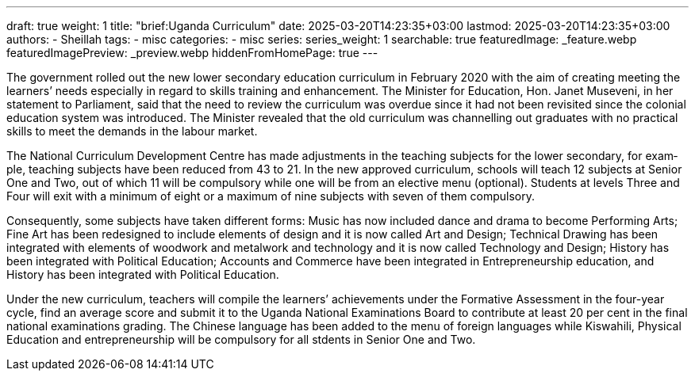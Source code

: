 ---
draft: true
weight: 1
title: "brief:Uganda Curriculum"
date: 2025-03-20T14:23:35+03:00
lastmod: 2025-03-20T14:23:35+03:00
authors:
  - Sheillah
tags:
  - misc
categories:
  - misc
series:
series_weight: 1
searchable: true
featuredImage: _feature.webp
featuredImagePreview: _preview.webp
hiddenFromHomePage: true
---

The government rolled out the new lower secondary educa­tion curriculum in February 2020 with the aim of creating meeting the learners’ needs especially in regard to skills training and enhancement. The Minister for Education, Hon. Janet Museveni, in her statement to Parliament, said that the need to review the curriculum was overdue since it had not been revisited since the colonial education system was introduced. The Minister revealed that the old curriculum was channelling out graduates with no practical skills to meet the demands in the labour market.

The Na­tional Cur­ricu­lum De­vel­op­ment Cen­tre has made ad­just­ments in the teach­ing sub­jects for the lower sec­ondary, for ex­am­ple, teach­ing sub­jects have been re­duced from 43 to 21. In the new ap­proved cur­ricu­lum, schools will teach 12 sub­jects at Se­nior One and Two, out of which 11 will be com­pul­sory while one will be from an elec­tive menu (op­tional). Stu­dents at lev­els Three and Four will exit with a min­i­mum of eight or a max­i­mum of nine sub­jects with seven of them com­pul­sory.

Con­se­quently, some sub­jects have taken dif­fer­ent forms: Mu­sic has now in­cluded dance and drama to be­come Per­form­ing Arts; Fine Art has been re­designed to in­clude el­e­ments of de­sign and it is now called Art and De­sign; Tech­ni­cal Draw­ing has been integrated with elements of woodwork and metalwork and technology and it is now called Technology and Design; History has been integrated with Political Education; Accounts and Commerce have been integrated in Entrepreneurship education, and History has been integrated with Political Education.

Under the new curriculum, teachers will compile the learners’ achievements under the Formative Assessment in the four-year cycle, find an average score and submit it to the Uganda National Examinations Board to contribute at least 20 per cent in the final national examinations grading. The Chinese language has been added to the menu of foreign languages while Kiswahili, Physical Education and entrepreneurship will be compulsory for all stdents in Senior One and Two.


